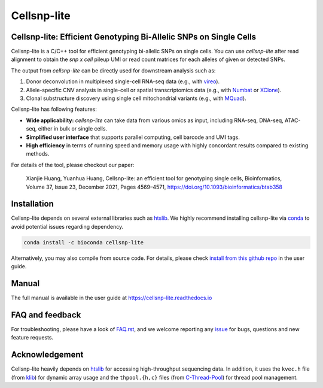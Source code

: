 ============
Cellsnp-lite
============

|conda| |platforms| |license|

.. |conda| image:: https://anaconda.org/bioconda/cellsnp-lite/badges/version.svg
    :target: https://bioconda.github.io/recipes/cellsnp-lite/README.html
.. |platforms| image:: https://anaconda.org/bioconda/cellsnp-lite/badges/platforms.svg
   :target: https://bioconda.github.io/recipes/cellsnp-lite/README.html
.. |license| image:: https://anaconda.org/bioconda/cellsnp-lite/badges/license.svg
   :target: https://bioconda.github.io/recipes/cellsnp-lite/README.html



Cellsnp-lite: Efficient Genotyping Bi-Allelic SNPs on Single Cells
------------------------------------------------------------------
Cellsnp-lite is a C/C++ tool for efficient genotyping bi-allelic SNPs on
single cells.
You can use *cellsnp-lite* after read alignment to obtain the
*snp x cell* pileup UMI or read count matrices for each alleles of given or
detected SNPs.

The output from *cellsnp-lite* can be directly used for downstream analysis
such as:

#. Donor deconvolution in multiplexed single-cell RNA-seq data 
   (e.g., with vireo_). 
#. Allele-specific CNV analysis in single-cell or spatial transcriptomics data
   (e.g., with Numbat_ or XClone_).
#. Clonal substructure discovery using single cell mitochondrial variants 
   (e.g., with MQuad_).

Cellsnp-lite has following features:

* **Wide applicability:** *cellsnp-lite* can take data from various omics as 
  input, including RNA-seq, DNA-seq, ATAC-seq, either in bulk or single cells.
* **Simplified user interface** that supports parallel computing, cell barcode
  and UMI tags.
* **High efficiency** in terms of running speed and memory usage with highly
  concordant results compared to existing methods.

For details of the tool, please checkout our paper:

    Xianjie Huang, Yuanhua Huang, Cellsnp-lite: an efficient tool for 
    genotyping single cells, 
    Bioinformatics, Volume 37, Issue 23, December 2021, Pages 4569–4571, 
    https://doi.org/10.1093/bioinformatics/btab358


Installation
------------
Cellsnp-lite depends on several external libraries such as htslib_. 
We highly recommend installing cellsnp-lite via conda_ to avoid potential 
issues regarding dependency.

.. code-block:: bash

  conda install -c bioconda cellsnp-lite
  

Alternatively, you may also compile from source code. For details, please 
check `install from this github repo`_ in the user guide.


Manual
------
The full manual is available in the user guide at 
https://cellsnp-lite.readthedocs.io


FAQ and feedback
----------------
For troubleshooting, please have a look of `FAQ.rst`_, and we welcome reporting 
any issue_ for bugs, questions and new feature requests.


Acknowledgement
---------------
Cellsnp-lite heavily depends on htslib_ for accessing high-throughput 
sequencing data. 
In addition, it uses the ``kvec.h`` file (from klib_) for dynamic array
usage and the ``thpool.{h,c}`` files (from C-Thread-Pool_) for
thread pool management.


.. _C-Thread-Pool: https://github.com/Pithikos/C-Thread-Pool
.. _conda: https://docs.conda.io/en/latest/
.. _FAQ.rst: https://github.com/single-cell-genetics/cellsnp-lite/blob/master/docs/main/FAQ.rst
.. _htslib: https://github.com/samtools/htslib
.. _install from this github repo: https://cellsnp-lite.readthedocs.io/en/latest/install.html#install-from-this-github-repo-latest-stable-dev-version
.. _issue: https://github.com/single-cell-genetics/cellsnp-lite/issues
.. _klib: https://github.com/attractivechaos/klib
.. _MQuad: https://github.com/single-cell-genetics/MQuad
.. _Numbat: https://github.com/kharchenkolab/numbat
.. _vireo: https://github.com/huangyh09/vireo
.. _XClone: https://github.com/single-cell-genetics/XClone

